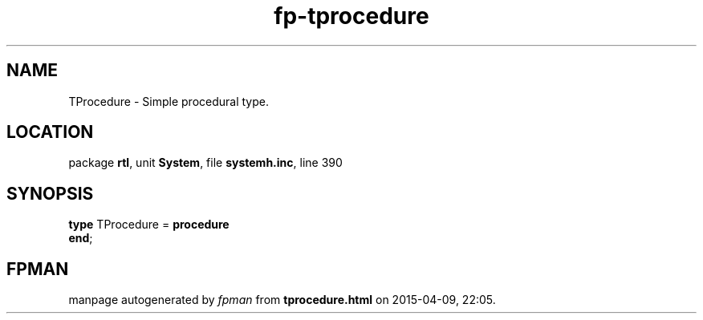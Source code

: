 .\" file autogenerated by fpman
.TH "fp-tprocedure" 3 "2014-03-14" "fpman" "Free Pascal Programmer's Manual"
.SH NAME
TProcedure - Simple procedural type.
.SH LOCATION
package \fBrtl\fR, unit \fBSystem\fR, file \fBsystemh.inc\fR, line 390
.SH SYNOPSIS
\fBtype\fR TProcedure = \fBprocedure\fR
.br
\fBend\fR;
.SH FPMAN
manpage autogenerated by \fIfpman\fR from \fBtprocedure.html\fR on 2015-04-09, 22:05.

